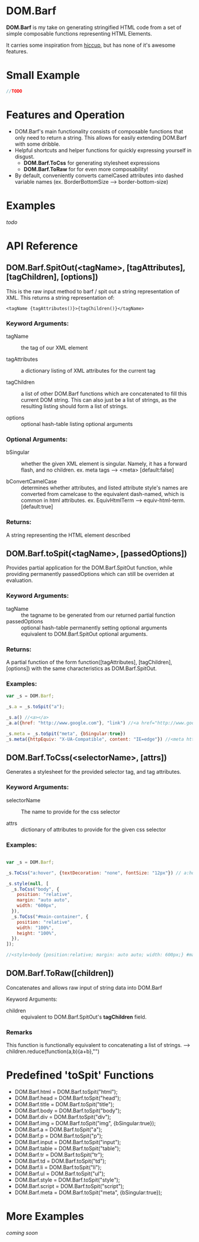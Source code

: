 * DOM.Barf

  [[./doc/logo.png]]

  *DOM.Barf* is my take on generating stringified HTML code from a set
  of simple composable functions representing HTML Elements.
   
  It carries some inspiration from [[https://github.com/weavejester/hiccup][hiccup]], but has none of it's
  awesome features.

  #+BEGIN_COMMENT 
  Include demo page which is statically built with DOM.Barf
  #+END_COMMENT

* Small Example
  #+BEGIN_SRC js
//TODO
  #+END_SRC

* Features and Operation
  - DOM.Barf's main functionality consists of composable functions
    that only need to return a string. This allows for easily
    extending DOM.Barf with some dribble.
  - Helpful shortcuts and helper functions for quickly expressing
    yourself in disgust.
    - *DOM.Barf.ToCss* for generating stylesheet expressions
    - *DOM.Barf.ToRaw* for for even more composability!
  - By default, conveniently converts camelCased attributes into
    dashed variable names (ex. BorderBottomSize -->
    border-bottom-size)

* Examples
  /todo/

* API Reference
** DOM.Barf.SpitOut(<tagName>, [tagAttributes], [tagChildren], [options])

   This is the raw input method to barf / spit out a string
   representation of XML. This returns a string representation of:

   #+BEGIN_SRC
   <tagName {tagAttributes()}>{tagChildren()}</tagName>
   #+END_SRC

*** Keyword Arguments:

   - tagName :: the tag of our XML element
      
   - tagAttributes :: a dictionary listing of XML attributes for the current tag

   - tagChildren :: a list of other DOM.Barf functions which are
                    concatenated to fill this current DOM string. This
                    can also just be a list of strings, as the
                    resulting listing should form a list of strings.

   - options :: optional hash-table listing optional arguments

*** Optional Arguments:

    - bSingular :: whether the given XML element is singular. Namely,
                   it has a forward flash, and no children. ex. meta
                   tags --> <meta> [default:false]

    - bConvertCamelCase :: determines whether attributes, and listed
         attribute style's names are converted from camelcase to the
         equivalent dash-named, which is common in html
         attributes. ex. EquivHtmlTerm --> equiv-html-term.
         [default:true]

*** Returns:
    A string representing the HTML element described

** DOM.Barf.toSpit(<tagName>, [passedOptions])
   
   Provides partial application for the DOM.Barf.SpitOut function,
   while providing permanently passedOptions which can still be
   overriden at evaluation.

*** Keyword Arguments:
    
    - tagName :: the tagname to be generated from our returned partial
                 function
    - passedOptions :: optional hash-table permanently setting
                       optional arguments equivalent to
                       DOM.Barf.SpitOut optional arguments.

*** Returns:
    A partial function of the form function([tagAttributes],
    [tagChildren], [options]) with the same characteristics as
    DOM.Barf.SpitOut.

*** Examples:

    #+BEGIN_SRC js
var _s = DOM.Barf;

_s.a = _s.toSpit("a");

_s.a() //<a></a>
_a.a({href: "http://www.google.com"}, "link") //<a href="http://www.google.com">link</a>

_s.meta = _s.toSpit("meta", {bSingular:true})
_s.meta({httpEquiv: "X-UA-Compatible", content: "IE=edge"}) //<meta http-equiv="X-UA-Compatible" content="IE=edge">
    #+END_SRC

** DOM.Barf.ToCss(<selectorName>, [attrs])
   
   Generates a stylesheet for the provided selector tag, and tag
   attributes.

*** Keyword Arguments:
   
   - selectorName :: The name to provide for the css selector

   - attrs :: dictionary of attributes to provide for the given css
              selector

*** Examples:
    
    #+BEGIN_SRC js

var _s = DOM.Barf;

_s.ToCss("a:hover", {textDecoration: "none", fontSize: "12px"}) // a:hover {text-decoration:none;font-size: 12px;}

_s.style(null, [
  _s.ToCss("body", {
    position: "relative",
    margin: "auto auto",
    width: "600px",
  }),
  _s.ToCss("#main-container", {
    position: "relative",
    width: "100%",
    height: "100%",
  }),
]);

//<style>body {position:relative; margin: auto auto; width: 600px;} #maincontainer {position: relative; width: 100%; height: 100%;}</style>

    #+END_SRC

** DOM.Barf.ToRaw([children])
   Concatenates and allows raw input of string data into DOM.Barf

   Keyword Arguments:

   - children :: equivalent to DOM.Barf.SpitOut's *tagChildren*
                 field.

*** Remarks
    This function is functionally equivalent to concatenating a list
    of strings. --> children.reduce(function(a,b){a+b},"")

* Predefined 'toSpit' Functions
   - DOM.Barf.html = DOM.Barf.toSpit("html");
   - DOM.Barf.head = DOM.Barf.toSpit("head");
   - DOM.Barf.title = DOM.Barf.toSpit("title");
   - DOM.Barf.body = DOM.Barf.toSpit("body");
   - DOM.Barf.div = DOM.Barf.toSpit("div");
   - DOM.Barf.img = DOM.Barf.toSpit("img", {bSingular:true});
   - DOM.Barf.a = DOM.Barf.toSpit("a");
   - DOM.Barf.p = DOM.Barf.toSpit("p");
   - DOM.Barf.input = DOM.Barf.toSpit("input");
   - DOM.Barf.table = DOM.Barf.toSpit("table");
   - DOM.Barf.tr = DOM.Barf.toSpit("tr");
   - DOM.Barf.td = DOM.Barf.toSpit("td");
   - DOM.Barf.li = DOM.Barf.toSpit("li");
   - DOM.Barf.ul = DOM.Barf.toSpit("ul");
   - DOM.Barf.style = DOM.Barf.toSpit("style");
   - DOM.Barf.script = DOM.Barf.toSpit("script");
   - DOM.Barf.meta = DOM.Barf.toSpit("meta", {bSingular:true});

* More Examples
  /coming soon/
